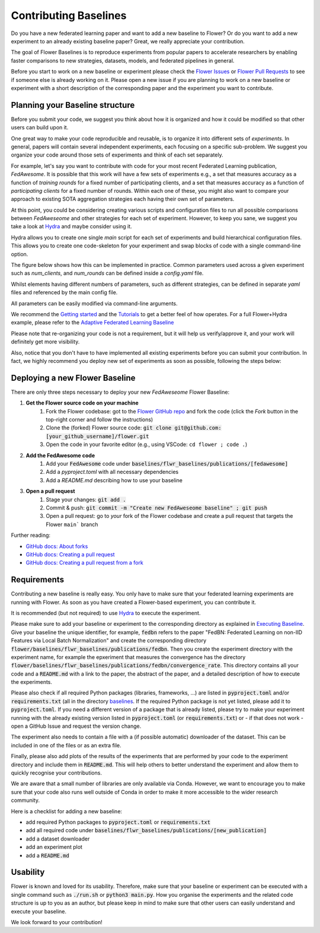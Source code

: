Contributing Baselines
======================


Do you have a new federated learning paper and want to add a new baseline to Flower? Or do you want to add a new experiment to an already existing baseline paper? Great, we really appreciate your contribution.

The goal of Flower Baselines is to reproduce experiments from popular papers to accelerate researchers by enabling faster comparisons to new strategies, datasets, models, and federated pipelines in general. 

Before you start to work on a new baseline or experiment please check the `Flower Issues <https://github.com/adap/flower/issues>`_ or `Flower Pull Requests <https://github.com/adap/flower/pulls>`_ to see if someone else is already working on it. Please open a new issue if you are planning to work on a new baseline or experiment with a short description of the corresponding paper and the experiment you want to contribute.

Planning your Baseline structure
--------------------------------

Before you submit your code, we suggest you think about how it is organized and how it could be modified so that other users can build upon it.

One great way to make your code reproducible and reusable, is to organize it into different sets of *experiments*. In general, papers will contain several independent experiments, each focusing on a specific sub-problem. We suggest you organize your code around those sets of experiments and think of each set separately.

For example, let's say you want to contribute with code for your most recent Federated Learning publication, *FedAwesome*. It is possible that this work will have a few sets of experiments e.g., a set that measures accuracy as a function of *training rounds* for a fixed number of participating clients, and a set that measures accuracy as a function of *participating clients* for a fixed number of rounds. Within each one of these, you might also want to compare your approach to existing SOTA aggregation strategies each having their own set of parameters.

At this point, you could be considering creating various scripts and configuration files to run all possible comparisons between *FedAweseome* and other strategies for each set of experiment.
However, to keep you sane, we suggest you take a look at `Hydra <https://hydra.cc/>`_ and maybe consider using it. 

Hydra allows you to create one single *main* script for each set of experiments and build hierarchical configuration files. This allows you to create one code-skeleton for your experiment and swap blocks of code with a single command-line option.

The figure below shows how this can be implemented in practice. Common parameters used across a given experiment such as `num_clients`, and `num_rounds` can be defined inside a `config.yaml` file.



.. image:: _static/hydra_sidemenu.png
  :width: 150
  :alt: Hierarchical structure.
  :align: center

Whilst elements having different numbers of parameters, such as different strategies, can be defined in separate `yaml` files and referenced by the main config file.

.. image:: _static/hydra_default_fedavg.png
  :width: 150
  :alt: Default strategy inside config.yaml
  :align: center

All parameters can be easily modified via command-line arguments.

We recommend the `Getting started <https://hydra.cc/docs/intro/>`_ and the `Tutorials <https://hydra.cc/docs/tutorials/intro/>`_ to get a better feel of how operates. For a full Flower+Hydra example, please refer to the `Adaptive Federated Learning Baseline <https://github.com/adap/flower/tree/main/baselines/flwr_baselines/publications/adaptive_federated_optimization>`_

Please note that re-organizing your code is not a requirement, but it will help us verify/approve it, and your work will definitely get more visibility.

Also, notice that you don't have to have implemented all existing experiments before you can submit your contribution. In fact, we highly recommend you deploy new set of experiments as soon as possible, following the steps below:  


Deploying a new Flower Baseline
-----------------------------------

There are only three steps necessary to deploy your new *FedAweseome* Flower Baseline:


#. **Get the Flower source code on your machine**
    #. Fork the Flower codebase: got to the `Flower GitHub repo <https://github.com/adap/flower>`_ and fork the code (click the *Fork* button in the top-right corner and follow the instructions)
    #. Clone the (forked) Flower source code: :code:`git clone git@github.com:[your_github_username]/flower.git`
    #. Open the code in your favorite editor (e.g., using VSCode: ``cd flower ; code .``)
#. **Add the FedAwesome code**
    #. Add your :code:`FedAwesome` code under :code:`baselines/flwr_baselines/publications/[fedawesome]`
    #. Add a `pyproject.toml` with all necessary dependencies
    #. Add a `README.md` describing how to use your baseline
#. **Open a pull request**
    #. Stage your changes: :code:`git add .`
    #. Commit & push: :code:`git commit -m "Create new FedAweseome baseline" ; git push`
    #. Open a pull request: go to *your* fork of the Flower codebase and create a pull request that targets the Flower ``main``` branch

Further reading:

* `GitHub docs: About forks <https://docs.github.com/en/pull-requests/collaborating-with-pull-requests/working-with-forks/about-forks>`_
* `GitHub docs: Creating a pull request <https://docs.github.com/en/pull-requests/collaborating-with-pull-requests/proposing-changes-to-your-work-with-pull-requests/creating-a-pull-request>`_
* `GitHub docs: Creating a pull request from a fork <https://docs.github.com/en/pull-requests/collaborating-with-pull-requests/proposing-changes-to-your-work-with-pull-requests/creating-a-pull-request-from-a-fork>`_

Requirements
------------

Contributing a new baseline is really easy. You only have to make sure that your federated learning experiments are running with Flower. As soon as you have created a Flower-based experiment, you can contribute it.

It is recommended (but not required) to use `Hydra <https://hydra.cc/>`_ to execute the experiment. 

Please make sure to add your baseline or experiment to the corresponding directory as explained in `Executing Baseline <https://flower.dev/docs/using-baselines.html>`_. Give your baseline the unique identifier, for example, :code:`fedbn` refers to the paper "FedBN: Federated Learning on non-IID Features via Local Batch Normalization" and create the corresponding directory :code:`flower/baselines/flwr_baselines/publications/fedbn`. Then you create the experiment directory with the experiment name, for example the epxeriment that measures the convergence has the directory :code:`flower/baselines/flwr_baselines/publications/fedbn/convergence_rate`. This directory contains all your code and a :code:`README.md` with a link to the paper, the abstract of the paper, and a detailed description of how to execute the experiments.

Please also check if all required Python packages (libraries, frameworks, ...) are listed in :code:`pyproject.toml` and/or :code:`requirements.txt` (all in the directory `baselines <https://github.com/adap/flower/blob/main/baselines>`_. If the required Python package is not yet listed, please add it to :code:`pyproject.toml`. If you need a different version of a package that is already listed, please try to make your experiment running with the already existing version listed in :code:`pyproject.toml` (or :code:`requirements.txt`) or - if that does not work - open a GitHub Issue and request the version change.

The experiment also needs to contain a file with a (if possible automatic) downloader of the dataset. This can be included in one of the files or as an extra file.

Finally, please also add plots of the results of the experiments that are performed by your code to the experiment directory and include them in :code:`README.md`. This will help others to better understand the experiment and allow them to quickly recognise your contributions.

We are aware that a small number of libraries are only available via Conda. However, we want to encourage you to make sure that your code also runs well outside of Conda in order to make it more accessible to the wider research community.

Here is a checklist for adding a new baseline:

* add required Python packages to :code:`pyproject.toml` or :code:`requirements.txt`
* add all required code under :code:`baselines/flwr_baselines/publications/[new_publication]`
* add a dataset downloader
* add an experiment plot
* add a :code:`README.md`

Usability
---------

Flower is known and loved for its usability. Therefore, make sure that your baseline or experiment can be executed with a single command such as :code:`./run.sh` or :code:`python3 main.py`. How you organise the experiments and the related code structure is up to you as an author, but please keep in mind to make sure that other users can easily understand and execute your baseline.

We look forward to your contribution!
